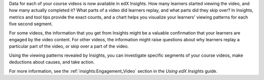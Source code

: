 
Data for each of your course videos is now available in edX Insights. How many
learners started viewing the video, and how many actually completed it? What
parts of a video did learners replay, and what parts did they skip over? In
Insights, metrics and tool tips provide the exact counts, and a chart helps you
visualize your learners' viewing patterns for each five second segment.

.. image:: /Images/insights_completed_video.png
 :width: 800
 :alt: A chart and metrics showing a video with a high completion rate.

For some videos, the information that you get from Insights might be a valuable
confirmation that your learners are engaged by the video content. For other
videos, the information might raise questions about why learners replay a
particular part of the video, or skip over a part of the video.

.. image:: /Images/insights_replayed_video.png
 :width: 800
 :alt: A chart showing significant increases in the number of replays during
     the 20 seconds in the middle of the video.

Using the viewing patterns revealed by Insights, you can investigate specific
segments of your course videos, make deductions about causes, and take action.

For more information, see the :ref:`insights:Engagement_Video` section in the
*Using edX Insights* guide.
